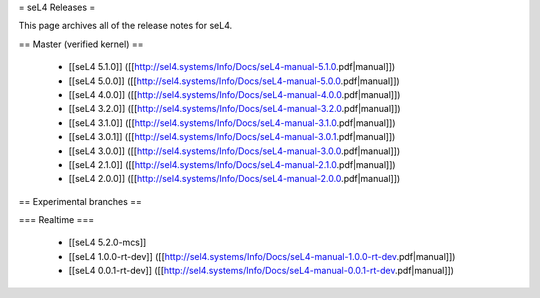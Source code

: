 = seL4 Releases =

This page archives all of the release notes for seL4.

== Master (verified kernel) ==

 * [[seL4 5.1.0]] ([[http://sel4.systems/Info/Docs/seL4-manual-5.1.0.pdf|manual]])
 * [[seL4 5.0.0]] ([[http://sel4.systems/Info/Docs/seL4-manual-5.0.0.pdf|manual]])
 * [[seL4 4.0.0]] ([[http://sel4.systems/Info/Docs/seL4-manual-4.0.0.pdf|manual]])
 * [[seL4 3.2.0]] ([[http://sel4.systems/Info/Docs/seL4-manual-3.2.0.pdf|manual]])
 * [[seL4 3.1.0]] ([[http://sel4.systems/Info/Docs/seL4-manual-3.1.0.pdf|manual]])
 * [[seL4 3.0.1]] ([[http://sel4.systems/Info/Docs/seL4-manual-3.0.1.pdf|manual]])
 * [[seL4 3.0.0]] ([[http://sel4.systems/Info/Docs/seL4-manual-3.0.0.pdf|manual]])
 * [[seL4 2.1.0]] ([[http://sel4.systems/Info/Docs/seL4-manual-2.1.0.pdf|manual]])
 * [[seL4 2.0.0]] ([[http://sel4.systems/Info/Docs/seL4-manual-2.0.0.pdf|manual]])

== Experimental branches ==

=== Realtime ===

 * [[seL4 5.2.0-mcs]] 
 * [[seL4 1.0.0-rt-dev]] ([[http://sel4.systems/Info/Docs/seL4-manual-1.0.0-rt-dev.pdf|manual]])
 * [[seL4 0.0.1-rt-dev]] ([[http://sel4.systems/Info/Docs/seL4-manual-0.0.1-rt-dev.pdf|manual]])
